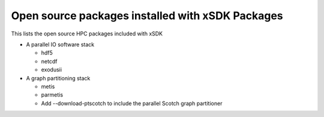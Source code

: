 
.. _externalpackages-label:

Open source packages installed with xSDK Packages
--------------------------

This lists the open source HPC packages included with xSDK

* A parallel IO software stack

  + hdf5

  + netcdf

  + exodusii

* A graph partitioning stack

  + metis

  + parmetis

  + Add --download-ptscotch to include the parallel Scotch graph partitioner
